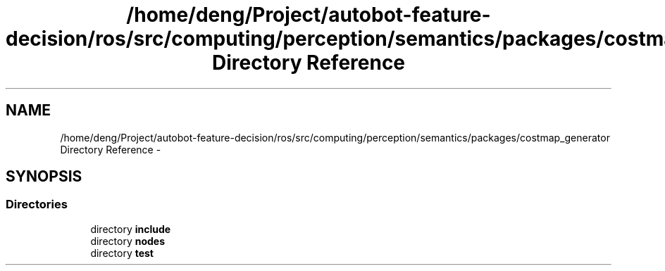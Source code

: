 .TH "/home/deng/Project/autobot-feature-decision/ros/src/computing/perception/semantics/packages/costmap_generator Directory Reference" 3 "Fri May 22 2020" "Autoware_Doxygen" \" -*- nroff -*-
.ad l
.nh
.SH NAME
/home/deng/Project/autobot-feature-decision/ros/src/computing/perception/semantics/packages/costmap_generator Directory Reference \- 
.SH SYNOPSIS
.br
.PP
.SS "Directories"

.in +1c
.ti -1c
.RI "directory \fBinclude\fP"
.br
.ti -1c
.RI "directory \fBnodes\fP"
.br
.ti -1c
.RI "directory \fBtest\fP"
.br
.in -1c
